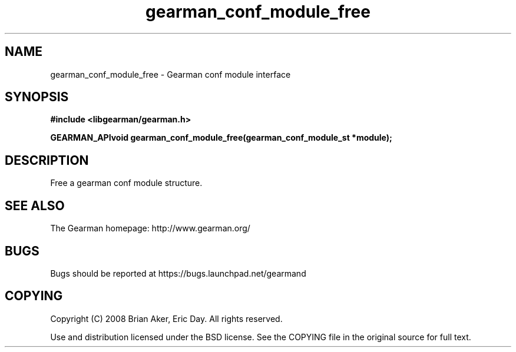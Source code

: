 .TH gearman_conf_module_free 3 2009-07-02 "Gearman" "Gearman"
.SH NAME
gearman_conf_module_free \- Gearman conf module interface
.SH SYNOPSIS
.B #include <libgearman/gearman.h>
.sp
.BI "GEARMAN_APIvoid gearman_conf_module_free(gearman_conf_module_st *module);"
.SH DESCRIPTION
Free a gearman conf module structure.
.SH "SEE ALSO"
The Gearman homepage: http://www.gearman.org/
.SH BUGS
Bugs should be reported at https://bugs.launchpad.net/gearmand
.SH COPYING
Copyright (C) 2008 Brian Aker, Eric Day. All rights reserved.

Use and distribution licensed under the BSD license. See the COPYING file in the original source for full text.

